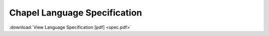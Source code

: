 .. _chapel-spec:

Chapel Language Specification
=============================

:download:`View Language Specification [pdf] <spec.pdf>`
